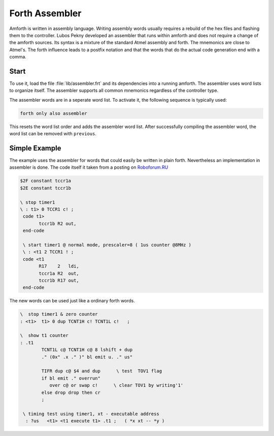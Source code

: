 .. _Assembler:

===============
Forth Assembler
===============

Amforth is written in assembly language. Writing
assembly words usually requires a rebuild of the 
hex files and flashing them to the controller. 
Lubos Pekny developed an assembler that runs 
within amforth and does not require a change 
of the amforth sources. Its syntax is a mixture
of the standard Atmel assembly and forth. The
mnemonics are close to Atmel's. The forth influence
leads to a postfix notation and that the words
that do the actual code generation end with a
comma.

Start
.....

To use it, load the file :file:`lib/assembler.frt` and
its dependencies into a running amforth. The assembler uses
word lists to organize itself. The assembler supports all
common mnemonics regardless of the controller type.

The assembler words are in a seperate word list. 
To activate it, the following sequence is typically used:

.. code-block:: forth

   forth only also assembler

This resets the word list order and adds the assembler
word list. After successfully compiling the assembler
word, the word list can be removed with ``previous``.

Simple Example
..............

The example uses the assembler for words that could easily be
written in plain forth. Nevertheless an implementation in
assembler is done. The code itself it taken from a posting on
`Roboforum.RU <http://roboforum.ru/forum58/topic4406-75.html>`_

.. code-block:: forth

     $2F constant tccr1a
     $2E constant tccr1b

     \ stop timer1
     \ : t1> 0 TCCR1 c! ;
      code t1>   
            tccr1b R2 out,   
      end-code

      \ start timer1 @ normal mode, prescaler=8 ( 1us counter @8MHz )
      \ : <t1 2 TCCR1 ! ;
      code <t1
            R17    2   ldi,
            tccr1a R2  out,
            tccr1b R17 out,
      end-code

The new words can be used just like a ordinary forth words.

.. code-block:: forth

    \  stop timer1 & zero counter
    : <t1>  t1> 0 dup TCNT1H c! TCNT1L c!   ;

    \  show t1 counter
    : .t1
            TCNT1L c@ TCNT1H c@ 8 lshift + dup
            ." (0x" .x ." )" bl emit u. ." us" 

            TIFR dup c@ $4 and dup      \ test  TOV1 flag
            if bl emit ." overrun" 
               over c@ or swap c!      \ clear TOV1 by writing'1'
            else drop drop then cr
            ;

     \ timing test using timer1, xt - executable address
      : ?us   <t1> <t1 execute t1> .t1 ;   ( *x xt -- *y )

